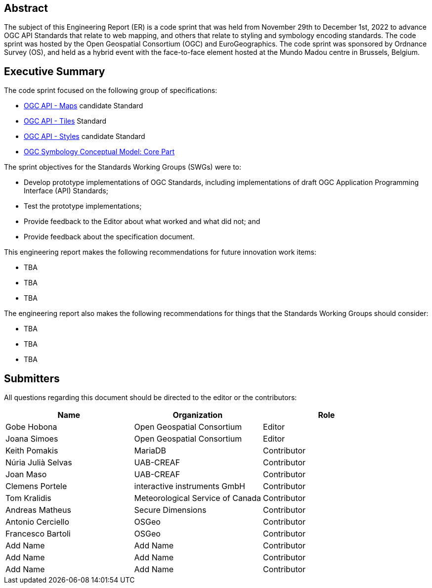 
////
Preface sections must include [.preface] attribute
in order to get them placed in the preface area (and not in the main content).

Keywords specified in document preamble will display in this area
after the abstract
////

[.preface]
== Abstract

The subject of this Engineering Report (ER) is a code sprint that was held from November 29th to December 1st, 2022 to advance OGC API Standards that relate to web mapping, and others that relate to styling and symbology encoding standards. The code sprint was hosted by the Open Geospatial Consortium (OGC) and EuroGeographics. The code sprint was sponsored by Ordnance Survey (OS), and held as a hybrid event with the face-to-face element hosted at the Mundo Madou centre  in Brussels, Belgium.


[.preface]
== Executive Summary


The code sprint focused on the following group of specifications:

* https://ogcapi.ogc.org/maps/[OGC API - Maps] candidate Standard
* https://ogcapi.ogc.org/tiles/[OGC API - Tiles] Standard
* https://ogcapi.ogc.org/styles/[OGC API - Styles] candidate Standard
* https://docs.ogc.org/is/18-067r3/18-067r3.html[OGC Symbology Conceptual Model: Core Part]

The sprint objectives for the Standards Working Groups (SWGs) were to:

* Develop prototype implementations of OGC Standards, including implementations of draft OGC Application Programming Interface (API) Standards;
* Test the prototype implementations;
* Provide feedback to the Editor about what worked and what did not; and
* Provide feedback about the specification document.

This engineering report makes the following recommendations for future innovation work items:

* TBA
* TBA
* TBA

The engineering report also makes the following recommendations for things that the Standards Working Groups should consider:

* TBA
* TBA
* TBA

== Submitters

All questions regarding this document should be directed to the editor or the contributors:

[%unnumbered]
[options="header"]
|===
| Name | Organization | Role
|Gobe Hobona| Open Geospatial Consortium | Editor
|Joana Simoes | Open Geospatial Consortium |Editor
|Keith Pomakis	|	MariaDB	|	Contributor
|Núria Julià Selvas |	UAB-CREAF	|	Contributor
|Joan Maso |	UAB-CREAF	|	Contributor
|Clemens Portele	|	interactive instruments GmbH	|	Contributor
|Tom Kralidis 	|	Meteorological Service of Canada	|	Contributor
|Andreas Matheus	|	Secure Dimensions	|	Contributor
|Antonio Cerciello	|	OSGeo |	Contributor
|Francesco Bartoli	|	OSGeo |	Contributor
| Add Name	|	Add Name |	Contributor
| Add Name	|	Add Name |	Contributor
| Add Name	|	Add Name |	Contributor
|===
